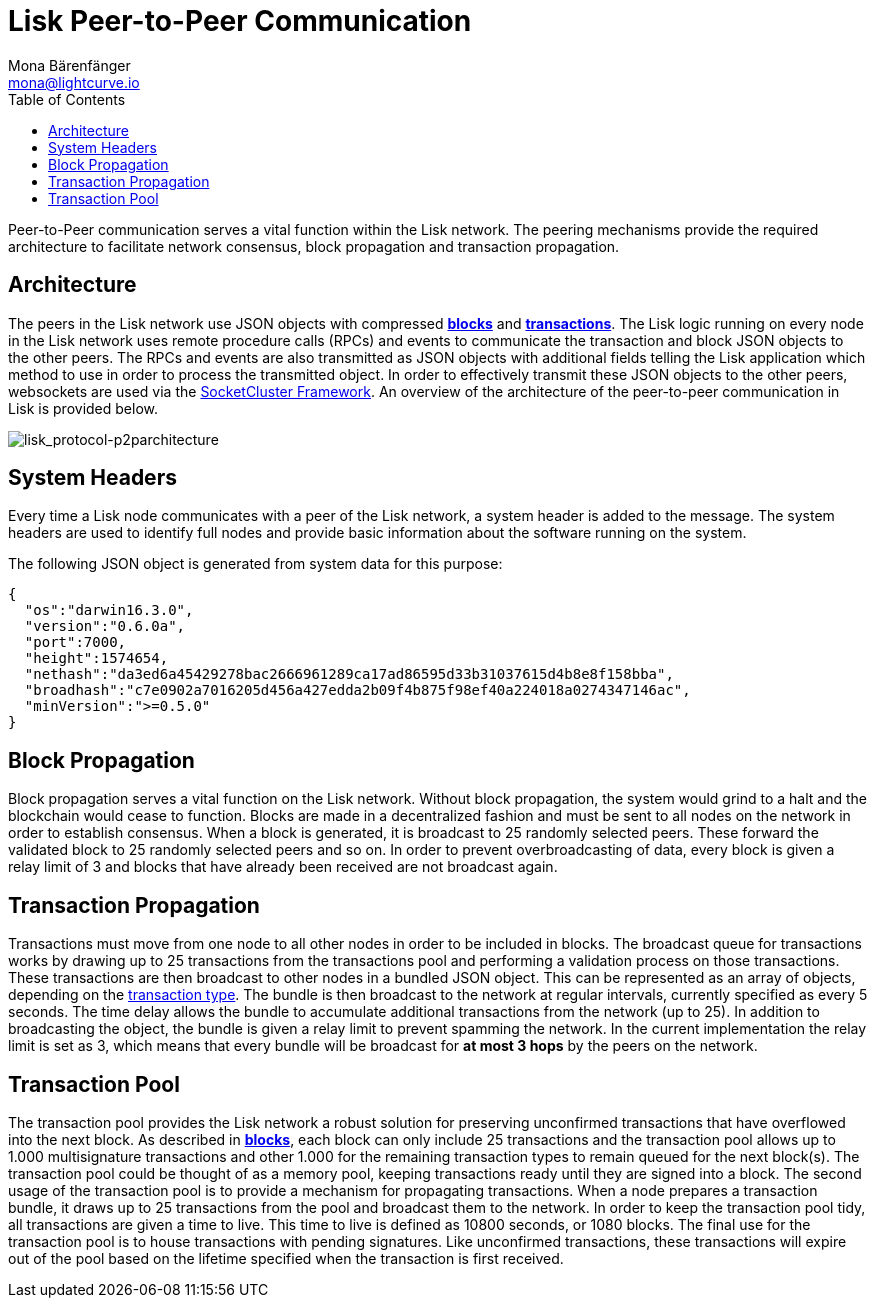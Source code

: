 = Lisk Peer-to-Peer Communication
Mona Bärenfänger <mona@lightcurve.io>
:toc:
:imagesdir: ../assets/images

Peer-to-Peer communication serves a vital function within the Lisk network.
The peering mechanisms provide the required architecture to facilitate network consensus, block propagation and transaction propagation.

== Architecture

The peers in the Lisk network use JSON objects with compressed link:blocks.md[*blocks*] and link:transactions.md[*transactions*].
The Lisk logic running on every node in the Lisk network uses remote procedure calls (RPCs) and events to communicate the transaction and block JSON objects to the other peers.
The RPCs and events are also transmitted as JSON objects with additional fields telling the Lisk application which method to use in order to process the transmitted object.
In order to effectively transmit these JSON objects to the other peers, websockets are used via the https://socketcluster.io[SocketCluster Framework].
An overview of the architecture of the peer-to-peer communication in Lisk is provided below.

image:lisk_protocol-p2parchitecture.png[lisk_protocol-p2parchitecture,title="lisk_protocol-p2parchitecture"]

== System Headers

Every time a Lisk node communicates with a peer of the Lisk network, a system header is added to the message.
The system headers are used to identify full nodes and provide basic information about the software running on the system.

The following JSON object is generated from system data for this purpose:

[source,json]
----
{
  "os":"darwin16.3.0",
  "version":"0.6.0a",
  "port":7000,
  "height":1574654,
  "nethash":"da3ed6a45429278bac2666961289ca17ad86595d33b31037615d4b8e8f158bba",
  "broadhash":"c7e0902a7016205d456a427edda2b09f4b875f98ef40a224018a0274347146ac",
  "minVersion":">=0.5.0"
}
----

== Block Propagation

Block propagation serves a vital function on the Lisk network.
Without block propagation, the system would grind to a halt and the blockchain would cease to function.
Blocks are made in a decentralized fashion and must be sent to all nodes on the network in order to establish consensus.
When a block is generated, it is broadcast to 25 randomly selected peers.
These forward the validated block to 25 randomly selected peers and so on.
In order to prevent overbroadcasting of data, every block is given a relay limit of 3 and blocks that have already been received are not broadcast again.

== Transaction Propagation

Transactions must move from one node to all other nodes in order to be included in blocks.
The broadcast queue for transactions works by drawing up to 25 transactions from the transactions pool and performing a validation process on those transactions.
These transactions are then broadcast to other nodes in a bundled JSON object.
This can be represented as an array of objects, depending on the xref:transactions.adoc[transaction type].
The bundle is then broadcast to the network at regular intervals, currently specified as every 5 seconds.
The time delay allows the bundle to accumulate additional transactions from the network (up to 25).
In addition to broadcasting the object, the bundle is given a relay limit to prevent spamming the network.
In the current implementation the relay limit is set as 3, which means that every bundle will be broadcast for *at most 3 hops* by the peers on the network.

== Transaction Pool

The transaction pool provides the Lisk network a robust solution for preserving unconfirmed transactions that have overflowed into the next block.
As described in link:blocks.md[*blocks*], each block can only include 25 transactions and the transaction pool allows up to 1.000 multisignature transactions and other 1.000 for the remaining transaction types to remain queued for the next block(s).
The transaction pool could be thought of as a memory pool, keeping transactions ready until they are signed into a block.
The second usage of the transaction pool is to provide a mechanism for propagating transactions.
When a node prepares a transaction bundle, it draws up to 25 transactions from the pool and broadcast them to the network.
In order to keep the transaction pool tidy, all transactions are given a time to live.
This time to live is defined as 10800 seconds, or 1080 blocks.
The final use for the transaction pool is to house transactions with pending signatures.
Like unconfirmed transactions, these transactions will expire out of the pool based on the lifetime specified when the transaction is first received.
